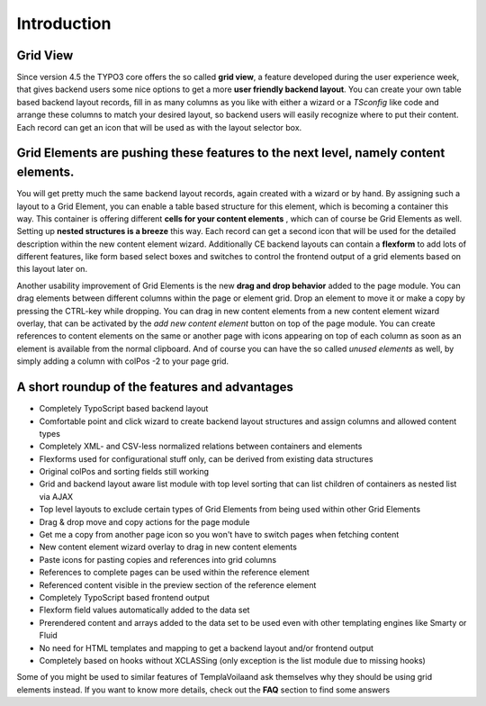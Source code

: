 

.. ==================================================
.. FOR YOUR INFORMATION
.. --------------------------------------------------
.. -*- coding: utf-8 -*- with BOM.

.. ==================================================
.. DEFINE SOME TEXTROLES
.. --------------------------------------------------
.. role::   underline
.. role::   typoscript(code)
.. role::   ts(typoscript)
   :class:  typoscript
.. role::   php(code)


Introduction
^^^^^^^^^^^^

Grid View
"""""""""

Since version 4.5 the TYPO3 core offers the so called  **grid view**,
a feature developed during the user experience week, that gives
backend users some nice options to get a more  **user friendly backend
layout**. You can create your own table based backend layout records,
fill in as many columns as you like with either a wizard or a
*TSconfig* like code and arrange these columns to match your desired
layout, so backend users will easily recognize where to put their
content. Each record can get an icon that will be used as with the
layout selector box.


Grid Elements are pushing these features to the next level, namely content elements.
""""""""""""""""""""""""""""""""""""""""""""""""""""""""""""""""""""""""""""""""""""

You will get pretty much the same backend layout records, again
created with a wizard or by hand. By assigning such a layout to a Grid
Element, you can enable a table based structure for this element,
which is becoming a container this way. This container is offering
different  **cells for your content elements** , which can of course
be Grid Elements as well. Setting up  **nested structures is a
breeze** this way. Each record can get a second icon that will be used
for the detailed description within the new content element wizard.
Additionally CE backend layouts can contain a  **flexform** to add
lots of different features, like form based select boxes and switches
to control the frontend output of a grid elements based on this layout
later on.

Another usability improvement of Grid Elements is the new  **drag and
drop behavior** added to the page module. You can drag elements
between different columns within the page or element grid. Drop an
element to move it or make a copy by pressing the CTRL-key while
dropping. You can drag in new content elements from a new content
element wizard overlay, that can be activated by the  *add new content
element* button on top of the page module. You can create references
to content elements on the same or another page with icons appearing
on top of each column as soon as an element is available from the
normal clipboard. And of course you can have the so called  *unused
elements* as well, by simply adding a column with colPos -2 to your
page grid.


A short roundup of the features and advantages
""""""""""""""""""""""""""""""""""""""""""""""

- Completely TypoScript based backend layout

- Comfortable point and click wizard to create backend layout structures
  and assign columns and allowed content types

- Completely XML- and CSV-less normalized relations between containers
  and elements

- Flexforms used for configurational stuff only, can be derived from
  existing data structures

- Original colPos and sorting fields still working

- Grid and backend layout aware list module with top level sorting that
  can list children of containers as nested list via AJAX

- Top level layouts to exclude certain types of Grid Elements from being
  used within other Grid Elements

- Drag & drop move and copy actions for the page module

- Get me a copy from another page icon so you won't have to switch pages
  when fetching content

- New content element wizard overlay to drag in new content elements

- Paste icons for pasting copies and references into grid columns

- References to complete pages can be used within the reference element

- Referenced content visible in the preview section of the reference
  element

- Completely TypoScript based frontend output

- Flexform field values automatically added to the data set

- Prerendered content and arrays added to the data set to be used even
  with other templating engines like Smarty or Fluid

- No need for HTML templates and mapping to get a backend layout and/or
  frontend output

- Completely based on hooks without XCLASSing (only exception is the
  list module due to missing hooks)

Some of you might be used to similar features of TemplaVoilaand ask
themselves why they should be using grid elements instead. If you want
to know more details, check out the  **FAQ** section to find some
answers
